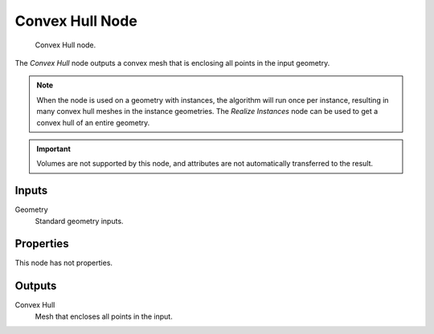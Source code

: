 .. index:: Geometry Nodes; Convex Hull
.. _bpy.types.GeometryNodeConvexHull:

****************
Convex Hull Node
****************

.. figure:: /images/node-types_GeometryNodeConvexHull.webp
   :alt: Convex Hull node.

   Convex Hull node.

The *Convex Hull* node outputs a convex mesh that is enclosing all points in the input geometry.

.. note::

   When the node is used on a geometry with instances, the algorithm will run once per instance,
   resulting in many convex hull meshes in the instance geometries. The *Realize Instances* node can
   be used to get a convex hull of an entire geometry.

.. important::

   Volumes are not supported by this node, and attributes are not automatically transferred to the result.


Inputs
======

Geometry
   Standard geometry inputs.


Properties
==========

This node has not properties.


Outputs
=======

Convex Hull
   Mesh that encloses all points in the input.
